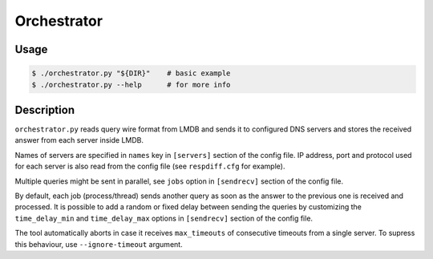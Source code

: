 Orchestrator
============

Usage
-----

.. code-block:: console

  $ ./orchestrator.py "${DIR}"    # basic example
  $ ./orchestrator.py --help      # for more info


Description
-----------

``orchestrator.py`` reads query wire format from LMDB and sends it to
configured DNS servers and stores the received answer from each server inside LMDB.

Names of servers are specified in ``names`` key in ``[servers]`` section of the
config file.  IP address, port and protocol used for each server is also read
from the config file (see ``respdiff.cfg`` for example).

Multiple queries might be sent in parallel, see ``jobs`` option in
``[sendrecv]`` section of the config file.

By default, each job (process/thread) sends another query as soon as the answer
to the previous one is received and processed. It is possible to add a random
or fixed delay between sending the queries by customizing the
``time_delay_min`` and ``time_delay_max`` options in ``[sendrecv]`` section of
the config file.

The tool automatically aborts in case it receives ``max_timeouts`` of
consecutive timeouts from a single server. To supress this behaviour, use
``--ignore-timeout`` argument.
